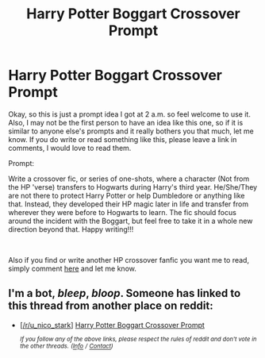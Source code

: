 #+TITLE: Harry Potter Boggart Crossover Prompt

* Harry Potter Boggart Crossover Prompt
:PROPERTIES:
:Author: Nico_Stark
:Score: 1
:DateUnix: 1557273358.0
:DateShort: 2019-May-08
:FlairText: Prompt :hogwarts:
:END:
Okay, so this is just a prompt idea I got at 2 a.m. so feel welcome to use it. Also, I may not be the first person to have an idea like this one, so if it is similar to anyone else's prompts and it really bothers you that much, let me know. If you do write or read something like this, please leave a link in comments, I would love to read them.

Prompt:

Write a crossover fic, or series of one-shots, where a character (Not from the HP 'verse) transfers to Hogwarts during Harry's third year. He/She/They are not there to protect Harry Potter or help Dumbledore or anything like that. Instead, they developed their HP magic later in life and transfer from wherever they were before to Hogwarts to learn. The fic should focus around the incident with the Boggart, but feel free to take it in a whole new direction beyond that. Happy writing!!!

​

Also if you find or write another HP crossover fanfic you want me to read, simply comment [[https://www.reddit.com/r/HPfanfiction/comments/bl2wsb/hp_crossover_fanfic_recomendations/?utm_source=share&utm_medium=web2x][here]] and let me know.


** I'm a bot, /bleep/, /bloop/. Someone has linked to this thread from another place on reddit:

- [[[/r/u_nico_stark]]] [[https://www.reddit.com/r/u_Nico_Stark/comments/bm0e6c/harry_potter_boggart_crossover_prompt/][Harry Potter Boggart Crossover Prompt]]

 /^{If you follow any of the above links, please respect the rules of reddit and don't vote in the other threads.} ^{([[/r/TotesMessenger][Info]]} ^{/} ^{[[/message/compose?to=/r/TotesMessenger][Contact]])}/
:PROPERTIES:
:Author: TotesMessenger
:Score: 1
:DateUnix: 1557286473.0
:DateShort: 2019-May-08
:END:
